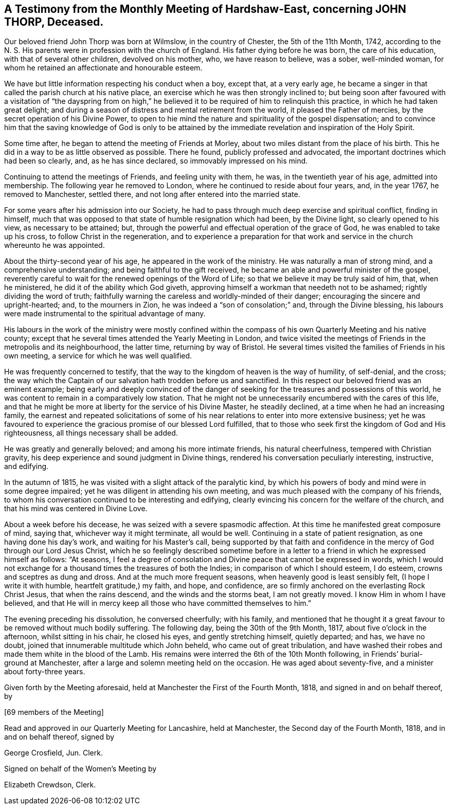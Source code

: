 [#testimony-hardshaw, short="Testimony from Hardshaw-East Meeting"]
== A Testimony from the Monthly Meeting of Hardshaw-East, concerning JOHN THORP, Deceased.

Our beloved friend John Thorp was born at Wilmslow, in the country of Chester,
the 5th of the 11th Month, 1742,
according to the N. S. His parents were in profession with the church of England.
His father dying before he was born, the care of his education,
with that of several other children, devolved on his mother, who,
we have reason to believe, was a sober, well-minded woman,
for whom he retained an affectionate and honourable esteem.

We have but little information respecting his conduct when a boy, except that,
at a very early age,
he became a singer in that called the parish church at his native place,
an exercise which he was then strongly inclined to;
but being soon after favoured with a visitation of "`the dayspring from
on high,`" he believed it to be required of him to relinquish this practice,
in which he had taken great delight;
and during a season of distress and mental retirement from the world,
it pleased the Father of mercies, by the secret operation of his Divine Power,
to open to hie mind the nature and spirituality of the gospel dispensation;
and to convince him that the saving knowledge of God is only to be attained
by the immediate revelation and inspiration of the Holy Spirit.

Some time after, he began to attend the meeting of Friends at Morley,
about two miles distant from the place of his birth.
This he did in a way to be as little observed as possible.
There he found, publicly professed and advocated,
the important doctrines which had been so clearly, and, as he has since declared,
so immovably impressed on his mind.

Continuing to attend the meetings of Friends, and feeling unity with them, he was,
in the twentieth year of his age, admitted into membership.
The following year he removed to London, where he continued to reside about four years,
and, in the year 1767, he removed to Manchester, settled there,
and not long after entered into the married state.

For some years after his admission into our Society,
he had to pass through much deep exercise and spiritual conflict, finding in himself,
much that was opposed to that state of humble resignation which had been,
by the Divine light, so clearly opened to his view, as necessary to be attained; but,
through the powerful and effectual operation of the grace of God,
he was enabled to take up his cross, to follow Christ in the regeneration,
and to experience a preparation for that work and
service in the church whereunto he was appointed.

About the thirty-second year of his age, he appeared in the work of the ministry.
He was naturally a man of strong mind, and a comprehensive understanding;
and being faithful to the gift received,
he became an able and powerful minister of the gospel,
reverently careful to wait for the renewed openings of the Word of Life;
so that we believe it may be truly said of him, that, when he ministered,
he did it of the ability which God giveth,
approving himself a workman that needeth not to be ashamed;
rightly dividing the word of truth;
faithfully warning the careless and worldly-minded of their danger;
encouraging the sincere and upright-hearted; and, to the mourners in Zion,
he was indeed a "`son of consolation;`" and, through the Divine blessing,
his labours were made instrumental to the spiritual advantage of many.

His labours in the work of the ministry were mostly confined within
the compass of his own Quarterly Meeting and his native county;
except that he several times attended the Yearly Meeting in London,
and twice visited the meetings of Friends in the metropolis and its neighbourhood,
the latter time, returning by way of Bristol.
He several times visited the families of Friends in his own meeting,
a service for which he was well qualified.

He was frequently concerned to testify,
that the way to the kingdom of heaven is the way of humility, of self-denial,
and the cross;
the way which the Captain of our salvation hath trodden before us and sanctified.
In this respect our beloved friend was an eminent example;
being early and deeply convinced of the danger of seeking
for the treasures and possessions of this world,
he was content to remain in a comparatively low station.
That he might not be unnecessarily encumbered with the cares of this life,
and that he might be more at liberty for the service of his Divine Master,
he steadily declined, at a time when he had an increasing family,
the earnest and repeated solicitations of some of
his near relations to enter into more extensive business;
yet he was favoured to experience the gracious promise of our blessed Lord fulfilled,
that to those who seek first the kingdom of God and His righteousness,
all things necessary shall be added.

He was greatly and generally beloved; and among his more intimate friends,
his natural cheerfulness, tempered with Christian gravity,
his deep experience and sound judgment in Divine things,
rendered his conversation peculiarly interesting, instructive, and edifying.

In the autumn of 1815, he was visited with a slight attack of the paralytic kind,
by which his powers of body and mind were in some degree impaired;
yet he was diligent in attending his own meeting,
and was much pleased with the company of his friends,
to whom his conversation continued to be interesting and edifying,
clearly evincing his concern for the welfare of the church,
and that his mind was centered in Divine Love.

About a week before his decease, he was seized with a severe spasmodic affection.
At this time he manifested great composure of mind, saying that,
whichever way it might terminate, all would be well.
Continuing in a state of patient resignation, as one having done his day`'s work,
and waiting for his Master`'s call,
being supported by that faith and confidence in the
mercy of God through our Lord Jesus Christ,
which he so feelingly described sometime before in a letter
to a friend in which he expressed himself as follows:
"`At seasons,
I feel a degree of consolation and Divine peace that cannot be expressed in words,
which I would not exchange for a thousand times the treasures of both the Indies;
in comparison of which I should esteem, I do esteem,
crowns and sceptres as dung and dross.
And at the much more frequent seasons, when heavenly good is least sensibly felt,
(I hope I write it with humble, heartfelt gratitude,) my faith, and hope,
and confidence, are so firmly anchored on the everlasting Rock Christ Jesus,
that when the rains descend, and the winds and the storms beat, I am not greatly moved.
I know Him in whom I have believed,
and that He will in mercy keep all those who have committed themselves to him.`"

The evening preceding his dissolution, he conversed cheerfully; with his family,
and mentioned that he thought it a great favour to be removed without much bodily suffering.
The following day, being the 30th of the 9th Month, 1817,
about five o`'clock in the afternoon, whilst sitting in his chair, he closed his eyes,
and gently stretching himself, quietly departed; and has, we have no doubt,
joined that innumerable multitude which John beheld, who came out of great tribulation,
and have washed their robes and made them white in the blood of the Lamb.
His remains were interred the 6th of the 10th Month following,
in Friends`' burial-ground at Manchester,
after a large and solemn meeting held on the occasion.
He was aged about seventy-five, and a minister about forty-three years.

Given forth by the Meeting aforesaid, held at Manchester the First of the Fourth Month,
1818, and signed in and on behalf thereof, by

+++[+++69 members of the Meeting]

Read and approved in our Quarterly Meeting for Lancashire, held at Manchester,
the Second day of the Fourth Month, 1818, and in and on behalf thereof, signed by

George Crosfield, Jun.
Clerk.

Signed on behalf of the Women`'s Meeting by

Elizabeth Crewdson, Clerk.
